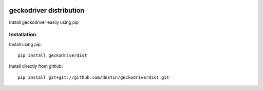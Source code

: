 .. image:: https://travis-ci.org/destin/geckodriverdist.svg?branch=master
    :target: https://travis-ci.org/destin/geckodriverdist

========================
geckodriver distribution
========================

Install geckodriver easily using pip

Installation
============

Install using pip::

    pip install geckodriverdist

Install directly from github::

    pip install git+git://github.com/destin/geckodriverdist.git
